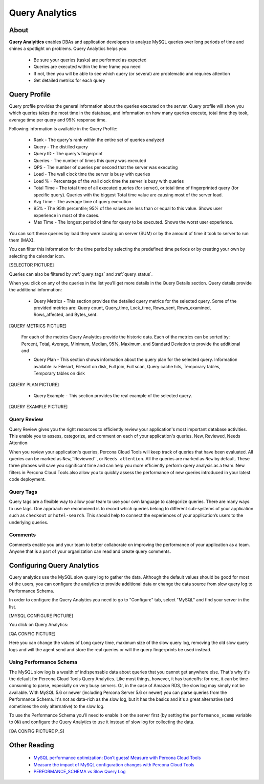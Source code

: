 .. _query-analytics:

Query Analytics
###############

About
*****

**Query Analyitics** enables DBAs and application developers to analyze MySQL queries over long periods of time and shines a spotlight on problems. Query Analytics helps you:

 * Be sure your queries (tasks) are performed as expected
 * Queries are executed within the time frame you need
 * If not, then you will be able to see which query (or several) are problematic and requires attention
 * Get detailed metrics for each query

Query Profile
*************

Query profile provides the general information about the queries executed on the server. Query profile will show you which queries takes the most time in the database, and information on how many queries execute, total time they took, average time per query and 95% response time.

Following information is available in the Query Profile:

 * Rank - The query's rank within the entire set of queries analyzed
 * Query - The distilled query
 * Query ID - The query's fingerprint
 * Queries - The number of times this query was executed
 * QPS - The number of queries per second that the server was executing
 * Load - The wall clock time the server is busy with queries
 * Load % - Percentage of the wall clock time the server is busy with queries
 * Total Time - The total time of all executed queries (for server), or total time of fingerprinted query (for specific query). Queries with the biggest Total time value are causing most of the server load.
 * Avg Time - The average time of query execution
 * 95% - The 95th percentile; 95% of the values are less than or equal to this value. Shows user experience in most of the cases.
 * Max Time -  The longest period of time for query to be executed. Shows the worst user experience.

You can sort these queries by load they were causing on server (SUM) or by the amount of time it took to server to run them (MAX).

.. image:: images/sum_max.png

You can filter this information for the time period by selecting the predefined time periods or by creating your own by selecting the calendar icon. 

[SELECTOR PICTURE]

Queries can also be filtered by :ref:`query_tags` and :ref:`query_status`.

When you click on any of the queries in the list you'll  get more details in the Query Details section. Query details provide the additional information:

 * Query Metrics - This section provides the detailed query metrics for the selected query. Some of the provided metrics are: Query count, Query_time, Lock_time, Rows_sent, Rows_examined, Rows_affected, and Bytes_sent. 

[QUERY METRICS PICTURE]

 For each of the metrics Query Analytics provide the historic data. Each of the metrics can be sorted by: Percent, Total, Average, Minimum, Median, 95%, Maximum, and Standard Deviation to provide the additional and

 * Query Plan - This section shows information about the query plan for the selected query. Information available is: Filesort, Filesort on disk, Full join, Full scan, Query cache hits, Temporary tables, Temporary tables on disk

[QUERY PLAN PICTURE]

 * Query Example - This section provides the real example of the selected query. 
 
[QUERY EXAMPLE PICTURE]


.. _query_status:

Query Review
============

Query Review gives you the right resources to efficiently review your application's most important database activities. This enable you to assess, categorize, and comment on each of your application's queries.
New, Reviewed, Needs Attention

When you review your application's queries, Percona Cloud Tools will keep track of queries that have been evaluated. All queries can be marked as ``New``,``Reviewed``, or ``Needs attention``. All the queries are marked as ``New`` by default. These three phrases will save you significant time and can help you more efficiently perform query analysis as a team. New filters in Percona Cloud Tools also allow you to quickly assess the performance of new queries introduced in your latest code deployment.

.. _query_tags:

Query Tags
==========

Query tags are a flexible way to allow your team to use your own language to categorize queries. There are many ways to use tags. One approach we recommend is to record which queries belong to different sub-systems of your application such as ``checkout`` or ``hotel-search``. This should help to connect the experiences of your application’s users to the underlying queries.

Comments
========

Comments enable you and your team to better collaborate on improving the performance of your application as a team. Anyone that is a part of your organization can read and create query comments.
 
Configuring Query Analytics
***************************

Query analytics use the MySQL slow query log to gather the data. Although the default values should be good for most of the users, you can configure the analytics to provide additional data or change the data source from slow query log to Performance Schema.

In order to configure the Query Analytics you need to go to "Configure" tab, select "MySQL" and find your server in the list. 

[MYSQL CONFIGURE PICTURE]

You click on Query Analytics:

[QA CONFIG PICTURE]

Here you can change the values of Long query time, maximum size of the slow query log, removing the old slow query logs and will the agent send and store the real queries or will the query fingerprints be used instead.

Using Performance Schema 
========================

The MySQL slow log is a wealth of indispensable data about queries that you cannot get anywhere else. That's why it's the default for Percona Cloud Tools Query Analytics. Like most things, however, it has tradeoffs: for one, it can be time-consuming to parse, especially on very busy servers. Or, in the case of Amazon RDS, the slow log may simply not be available. With MySQL 5.6 or newer (including Percona Server 5.6 or newer) you can parse queries from the Performance Schema. It's not as data-rich as the slow log, but it has the basics and it's a great alternative (and sometimes the only alternative) to the slow log.

To use the Performance Schema you'll need to enable it on the server first (by setting the ``performance_scema`` variable to ``ON``) and configure the Query Analytics to use it instead of slow log for collecting the data.

[QA CONFIG PICTURE P_S]

Other Reading
*************

 * `MySQL performance optimization: Don’t guess! Measure with Percona Cloud Tools <http://www.percona.com/blog/2014/01/29/mysql-performance-optimization-dont-guess-measure-with-percona-cloud-tools/>`_
 * `Measure the impact of MySQL configuration changes with Percona Cloud Tools <http://www.percona.com/blog/2014/06/11/measure-impact-mysql-configuration-changes-percona-cloud-tools/>`_
 * `PERFORMANCE_SCHEMA vs Slow Query Log <http://www.percona.com/blog/2014/02/11/performance_schema-vs-slow-query-log/>`_
